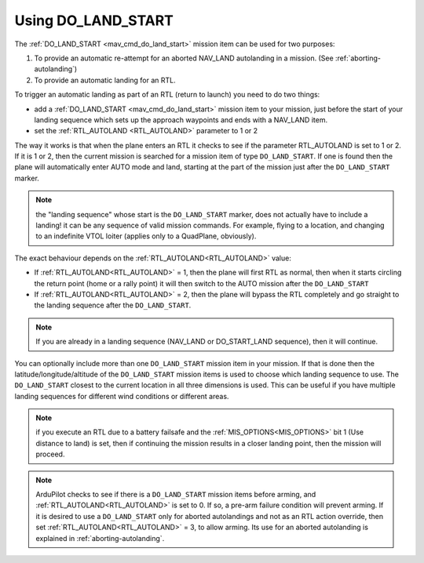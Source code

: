 .. _do-land-start:
.. _do_land_start:

===================
Using DO_LAND_START
===================

The :ref:`DO_LAND_START <mav_cmd_do_land_start>` mission item can be used
for two purposes:

#. To provide an automatic re-attempt for an aborted NAV_LAND autolanding in a mission. (See :ref:`aborting-autolanding`)
#. To provide an automatic landing for an RTL.

To trigger an automatic landing as part of an RTL
(return to launch) you need to do two things:

-  add a :ref:`DO_LAND_START <mav_cmd_do_land_start>`
   mission item to your mission, just before the start of your landing
   sequence which sets up the approach waypoints and ends with a NAV_LAND item.
-  set the :ref:`RTL_AUTOLAND <RTL_AUTOLAND>`
   parameter to 1 or 2

The way it works is that when the plane enters an RTL it checks to see
if the parameter RTL_AUTOLAND is set to 1 or 2. If it is 1 or 2, then the
current mission is searched for a mission item of type ``DO_LAND_START``.
If one is found then the plane will automatically enter AUTO mode and
land, starting at the part of the mission just after the
``DO_LAND_START`` marker.

.. note:: the "landing sequence" whose start is the ``DO_LAND_START`` marker, does not actually have to include a landing! it can be any sequence of valid mission commands. For example, flying to a location, and changing to an indefinite VTOL loiter (applies only to a QuadPlane, obviously).

The exact behaviour depends on the :ref:`RTL_AUTOLAND<RTL_AUTOLAND>` value:

-  If :ref:`RTL_AUTOLAND<RTL_AUTOLAND>` = 1, then the plane will first RTL as normal, then
   when it starts circling the return point (home or a rally point) it
   will then switch to the AUTO mission after the ``DO_LAND_START`` 
-  If :ref:`RTL_AUTOLAND<RTL_AUTOLAND>` = 2, then the plane will bypass the RTL completely
   and go straight to the landing sequence after the ``DO_LAND_START``.

.. note:: If you are already in a landing sequence (NAV_LAND or DO_START_LAND sequence), then it will continue.

You can optionally include more than one ``DO_LAND_START`` mission item
in your mission. If that is done then the latitude/longitude/altitude of the
``DO_LAND_START`` mission items is used to choose which landing sequence
to use. The ``DO_LAND_START`` closest to the current location in all three dimensions is used.
This can be useful if you have multiple landing sequences for different
wind conditions or different areas.

.. note:: if you execute an RTL due to a battery failsafe and the :ref:`MIS_OPTIONS<MIS_OPTIONS>` bit 1 (Use distance to land) is set, then if continuing the mission results in a closer landing point, then the mission will proceed.

.. note:: ArduPilot checks to see if there is a ``DO_LAND_START`` mission items before arming, and :ref:`RTL_AUTOLAND<RTL_AUTOLAND>` is set to 0. If so, a pre-arm failure condition will prevent arming. If it is desired to use a ``DO_LAND_START`` only for aborted autolandings and not as an RTL action override, then set :ref:`RTL_AUTOLAND<RTL_AUTOLAND>` = 3, to allow arming. Its use for an aborted autolanding is explained in :ref:`aborting-autolanding`.
